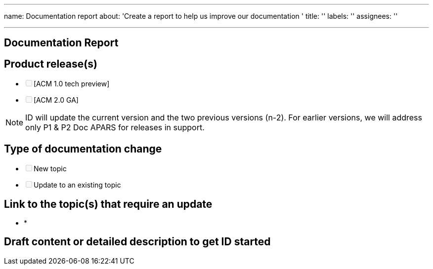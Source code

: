 '''

name: Documentation report about: 'Create a report to help us improve our documentation ' title: '' labels: '' assignees: ''

'''

////
Use the [summary.md](https://github.com/open-cluster-management/rhacm-docs/blob/doc_stage/summary.md) file as the table of contents. The `summary.md` file provides direct linking within the repository to the corresponding files.

1. Provide detailed descriptions of the changes. If you provide your contact information, we can contact you with any questions related to your issue.
2. Add _squad-doc_ label to the issue.
3. Submit the issue. Please add `squad:doc` label.

The ID team adds the `in-review` label when it is time to start reviewing the changes.
////

[#documentation-report]
== Documentation Report

[#product-releases]
== Product release(s)

* +++<input type="checkbox" class="task-list-item-checkbox" disabled="disabled">++++++</input>+++[ACM 1.0 tech preview]
* +++<input type="checkbox" class="task-list-item-checkbox" disabled="disabled">++++++</input>+++[ACM 2.0 GA]

NOTE: ID will update the current version and the two previous versions (n-2).
For earlier versions, we will address only P1 & P2 Doc APARS for releases in support.

[#type-of-documentation-change]
== Type of documentation change

* +++<input type="checkbox" class="task-list-item-checkbox" disabled="disabled">++++++</input>+++New topic
* +++<input type="checkbox" class="task-list-item-checkbox" disabled="disabled">++++++</input>+++Update to an existing topic

[#link-to-the-topics-that-require-an-update]
== Link to the topic(s) that require an update

// If a new topic is required you can leave this section blank. Use a link from the summary.md file.

* *

[#draft-content-or-detailed-description-to-get-id-started]
== Draft content or detailed description to get ID started
